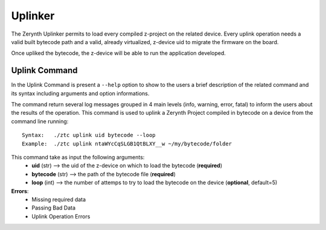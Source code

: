 .. module:: Uplinker


Uplinker
========

The Zerynth Uplinker permits to load every compiled z-project on the related device.
Every uplink operation needs a valid built bytecode path and a valid, already virtualized, z-device uid to migrate the firmware on the board.

Once upliked the bytecode, the z-device will be able to run the application developed.

Uplink Command
---------------

In the Uplink Command is present a ``--help`` option to show to the users a brief description of the related command and its syntax including arguments and option informations.

The command return several log messages grouped in 4 main levels (info, warning, error, fatal) to inform the users about the results of the operation. 
This command is used to uplink a Zerynth Project compiled in bytecode on a device from the command line running: ::

    Syntax:   ./ztc uplink uid bytecode --loop
    Example:  ./ztc uplink ntaWYcCqSLGB1QtBLXY__w ~/my/bytecode/folder 

This command take as input the following arguments:
    * **uid** (str) --> the uid of the z-device on which to load the bytecode (**required**)
    * **bytecode** (str) --> the path of the bytecode file (**required**)
    * **loop** (int) --> the number of attemps to try to load the bytecode on the device (**optional**, default=5)
    
**Errors**:
    * Missing required data
    * Passing Bad Data
    * Uplink Operation Errors
